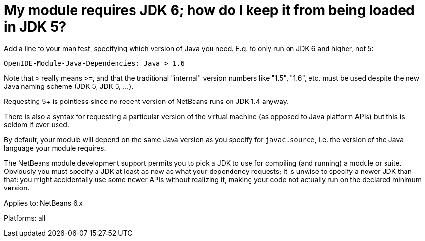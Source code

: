 // 
//     Licensed to the Apache Software Foundation (ASF) under one
//     or more contributor license agreements.  See the NOTICE file
//     distributed with this work for additional information
//     regarding copyright ownership.  The ASF licenses this file
//     to you under the Apache License, Version 2.0 (the
//     "License"); you may not use this file except in compliance
//     with the License.  You may obtain a copy of the License at
// 
//       http://www.apache.org/licenses/LICENSE-2.0
// 
//     Unless required by applicable law or agreed to in writing,
//     software distributed under the License is distributed on an
//     "AS IS" BASIS, WITHOUT WARRANTIES OR CONDITIONS OF ANY
//     KIND, either express or implied.  See the License for the
//     specific language governing permissions and limitations
//     under the License.
//

= My module requires JDK 6; how do I keep it from being loaded in JDK 5?
:page-layout: wikimenu
:page-tags: wiki, devfaq, needsreview
:jbake-status: published
:keywords: Apache NetBeans wiki DevFaqSpecifyJdkVersion
:description: Apache NetBeans wiki DevFaqSpecifyJdkVersion
:toc: left
:toc-title:
:page-syntax: true
:page-wikidevsection: _development_issues_module_basics_and_classpath_issues_and_information_about_rcpplatform_application_configuration
:page-position: 10
:page-aliases: ROOT:wiki/DevFaqSpecifyJdkVersion.adoc

Add a line to your manifest, specifying which version of Java you need. E.g. to only run on JDK 6 and higher, not 5:

[source,java]
----

OpenIDE-Module-Java-Dependencies: Java > 1.6
----

Note that `>` really means `>=`, and that the traditional "internal" version numbers like "1.5", "1.6", etc. must be used despite the new Java naming scheme (JDK 5, JDK 6, ...).

Requesting 5+ is pointless since no recent version of NetBeans runs on JDK 1.4 anyway.

There is also a syntax for requesting a particular version of the virtual machine
(as opposed to Java platform APIs) but this is seldom if ever used.

By default, your module will depend on the same Java version as you specify for `javac.source`,
i.e. the version of the Java language your module requires.

The NetBeans module development support permits you to pick a JDK to use for compiling
(and running) a module or suite.
Obviously you must specify a JDK at least as new as what your dependency requests;
it is unwise to specify a newer JDK than that:
you might accidentally use some newer APIs without realizing it,
making your code not actually run on the declared minimum version.


Applies to: NetBeans 6.x

Platforms: all
